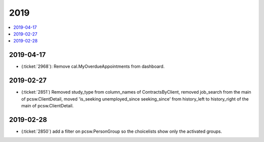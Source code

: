 .. _welcht.changes.2019:

====
2019
====

.. Note: Changes are grouped by date. Every new day gives a new
   heading. If a release deserves separate release notes, we create a separate
   document and this file will have a link to it.

.. contents::
  :local:

2019-04-17
==========

- (:ticket:`2968`): Remove cal.MyOverdueAppointments from dashboard.

2019-02-27
==========

- (:ticket:`2851`) Removed study_type from column_names of ContractsByClient,
  removed job_search from the main of pcsw.ClientDetail, moved 'is_seeking
  unemployed_since seeking_since' from history_left to history_right of the main
  of pcsw.ClientDetail.

2019-02-28
==========
- (:ticket:`2850`) add a filter on pcsw.PersonGroup so the choicelists show only the activated groups.